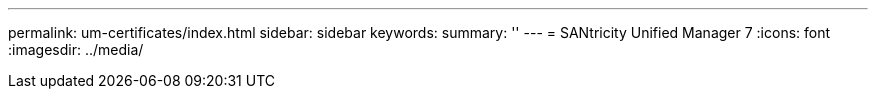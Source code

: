 ---
permalink: um-certificates/index.html
sidebar: sidebar
keywords:
summary: ''
---
= SANtricity Unified Manager 7
:icons: font
:imagesdir: ../media/
